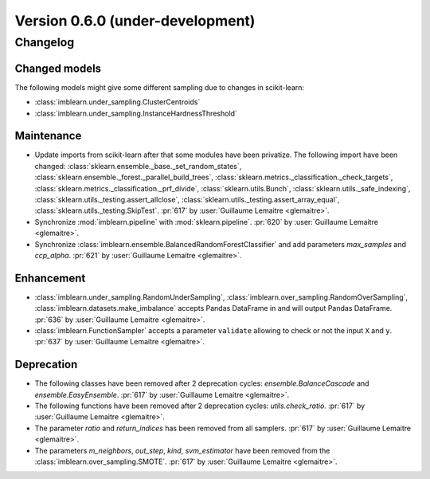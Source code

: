 .. _changes_0_6:

Version 0.6.0 (under-development)
=================================

Changelog
---------

Changed models
..............

The following models might give some different sampling due to changes in
scikit-learn:

- :class:`imblearn.under_sampling.ClusterCentroids`
- :class:`imblearn.under_sampling.InstanceHardnessThreshold`

Maintenance
...........

- Update imports from scikit-learn after that some modules have been privatize.
  The following import have been changed:
  :class:`sklearn.ensemble._base._set_random_states`,
  :class:`sklearn.ensemble._forest._parallel_build_trees`,
  :class:`sklearn.metrics._classification._check_targets`,
  :class:`sklearn.metrics._classification._prf_divide`,
  :class:`sklearn.utils.Bunch`,
  :class:`sklearn.utils._safe_indexing`,
  :class:`sklearn.utils._testing.assert_allclose`,
  :class:`sklearn.utils._testing.assert_array_equal`,
  :class:`sklearn.utils._testing.SkipTest`.
  :pr:`617` by :user:`Guillaume Lemaitre <glemaitre>`.

- Synchronize :mod:`imblearn.pipeline` with :mod:`sklearn.pipeline`.
  :pr:`620` by :user:`Guillaume Lemaitre <glemaitre>`.

- Synchronize :class:`imblearn.ensemble.BalancedRandomForestClassifier` and add
  parameters `max_samples` and `ccp_alpha`.
  :pr:`621` by :user:`Guillaume Lemaitre <glemaitre>`.

Enhancement
...........

- :class:`imblearn.under_sampling.RandomUnderSampling`,
  :class:`imblearn.over_sampling.RandomOverSampling`,
  :class:`imblearn.datasets.make_imbalance` accepts Pandas DataFrame in and
  will output Pandas DataFrame.
  :pr:`636` by :user:`Guillaume Lemaitre <glemaitre>`.

- :class:`imblearn.FunctionSampler` accepts a parameter ``validate`` allowing
  to check or not the input ``X`` and ``y``.
  :pr:`637` by :user:`Guillaume Lemaitre <glemaitre>`.

Deprecation
...........

- The following classes have been removed after 2 deprecation cycles:
  `ensemble.BalanceCascade` and `ensemble.EasyEnsemble`.
  :pr:`617` by :user:`Guillaume Lemaitre <glemaitre>`.

- The following functions have been removed after 2 deprecation cycles:
  `utils.check_ratio`.
  :pr:`617` by :user:`Guillaume Lemaitre <glemaitre>`.

- The parameter `ratio` and `return_indices` has been removed from all
  samplers.
  :pr:`617` by :user:`Guillaume Lemaitre <glemaitre>`.

- The parameters `m_neighbors`, `out_step`, `kind`, `svm_estimator`
  have been removed from the :class:`imblearn.over_sampling.SMOTE`.
  :pr:`617` by :user:`Guillaume Lemaitre <glemaitre>`.
